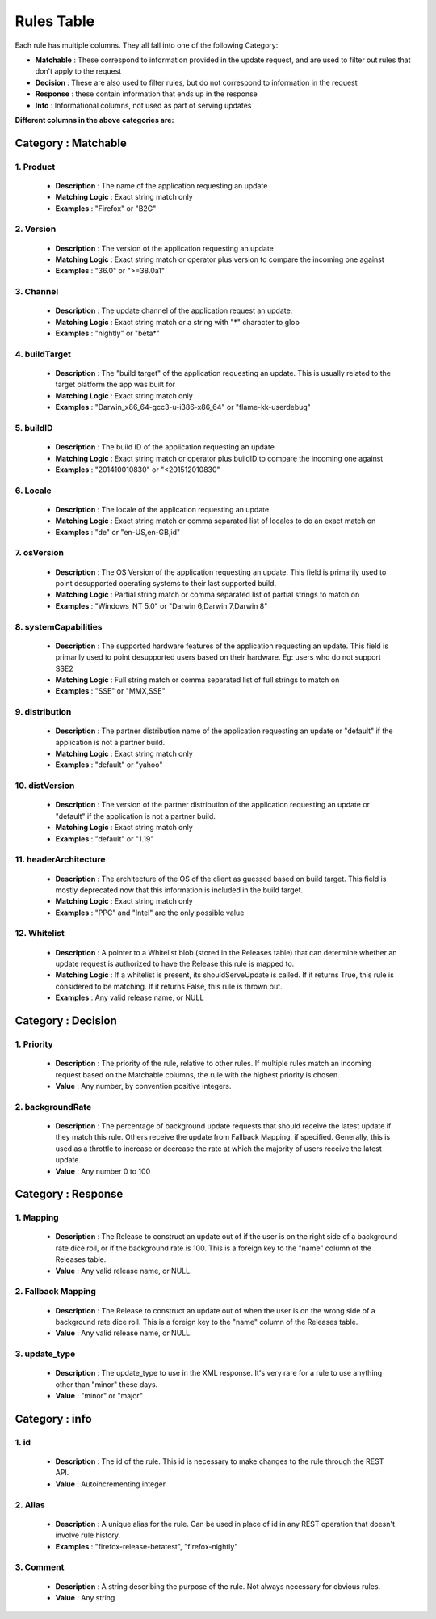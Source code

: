 
.. _rulestable:

===========
Rules Table
===========

Each rule has multiple columns. They all fall into one of the following Category:

-   **Matchable** : These correspond to information provided in the update request, and are used to filter out rules that don't apply to the request
-   **Decision** : These are also used to filter rules, but do not correspond to information in the request
-   **Response** : these contain information that ends up in the response
-   **Info** : Informational columns, not used as part of serving updates

**Different columns in the above categories are:**


--------------------
Category : Matchable
--------------------

1. Product
^^^^^^^^^^
    - **Description** : The name of the application requesting an update

    - **Matching Logic** : Exact string match only

    - **Examples** : "Firefox" or "B2G"

2. Version
^^^^^^^^^^
    - **Description** : The version of the application requesting an update

    - **Matching Logic** : Exact string match or operator plus version to compare the incoming one against

    - **Examples** : "36.0" or ">=38.0a1"

3. Channel
^^^^^^^^^^

    - **Description** : The update channel of the application request an update.

    - **Matching Logic** : Exact string match or a string with "*" character to glob

    - **Examples** : "nightly" or "beta*"

4. buildTarget
^^^^^^^^^^^^^^

    - **Description** : The "build target" of the application requesting an update. This is usually related to the target platform the app was built for

    - **Matching Logic** : Exact string match only

    - **Examples** : "Darwin_x86_64-gcc3-u-i386-x86_64" or "flame-kk-userdebug"


5. buildID
^^^^^^^^^^

    - **Description** : The build ID of the application requesting an update

    - **Matching Logic** : Exact string match or operator plus buildID to compare the incoming one against

    - **Examples** : "201410010830" or "<201512010830"

6. Locale
^^^^^^^^^

    - **Description** : The locale of the application requesting an update.

    - **Matching Logic** : Exact string match or comma separated list of locales to do an exact match on

    - **Examples** : "de" or "en-US,en-GB,id"

7. osVersion
^^^^^^^^^^^^

    - **Description** : The OS Version of the application requesting an update. This field is primarily used to point desupported operating systems to their last supported build.

    - **Matching Logic** : Partial string match or comma separated list of partial strings to match on

    - **Examples** : "Windows_NT 5.0" or "Darwin 6,Darwin 7,Darwin 8"

8. systemCapabilities
^^^^^^^^^^^^^^^^^^^^^

    - **Description** : The supported hardware features of the application requesting an update. This field is primarily used to point desupported users based on their hardware. Eg: users who do not support SSE2

    - **Matching Logic** : Full string match or comma separated list of full strings to match on

    - **Examples** : "SSE" or "MMX,SSE"


9. distribution
^^^^^^^^^^^^^^^

    - **Description** : The partner distribution name of the application requesting an update or "default" if the application is not a partner build.

    - **Matching Logic** : Exact string match only

    - **Examples** : "default" or "yahoo"

10. distVersion
^^^^^^^^^^^^^^^

    - **Description** : The version of the partner distribution of the application requesting an update or "default" if the application is not a partner build.

    - **Matching Logic** : Exact string match only

    - **Examples** : "default" or "1.19"

11. headerArchitecture
^^^^^^^^^^^^^^^^^^^^^^

    - **Description** : The architecture of the OS of the client as guessed based on build target. This field is mostly deprecated now that this information is included in the build target.

    - **Matching Logic** : Exact string match only

    - **Examples** : "PPC" and "Intel" are the only possible value

12. Whitelist
^^^^^^^^^^^^^

    - **Description** : A pointer to a Whitelist blob (stored in the Releases table) that can determine whether an update request is authorized to have the Release this rule is mapped to.

    - **Matching Logic** : If a whitelist is present, its shouldServeUpdate is called. If it returns True, this rule is considered to be matching. If it returns False, this rule is thrown out.

    - **Examples** : Any valid release name, or NULL

-------------------
Category : Decision
-------------------

1. Priority
^^^^^^^^^^^
    - **Description** : The priority of the rule, relative to other rules. If multiple rules match an incoming request based on the Matchable columns, the rule with the highest priority is chosen.

    - **Value** : Any number, by convention positive integers.


2. backgroundRate
^^^^^^^^^^^^^^^^^
    - **Description** : The percentage of background update requests that should receive the latest update if they match this rule. Others receive the update from Fallback Mapping, if specified. Generally, this is used as a throttle to increase or decrease the rate at which the majority of users receive the latest update.

    - **Value** : Any number 0 to 100


-------------------
Category : Response
-------------------

1. Mapping
^^^^^^^^^^

    - **Description** : The Release to construct an update out of if the user is on the right side of a background rate dice roll, or if the background rate is 100. This is a foreign key to the "name" column of the Releases table.

    - **Value** : Any valid release name, or NULL.


2. Fallback Mapping
^^^^^^^^^^^^^^^^^^^

    - **Description** : The Release to construct an update out of when the user is on the wrong side of a background rate dice roll. This is a foreign key to the "name" column of the Releases table.

    - **Value** : Any valid release name, or NULL.


3. update_type
^^^^^^^^^^^^^^

    - **Description** : The update_type to use in the XML response. It's very rare for a rule to use anything other than "minor" these days.

    - **Value** : "minor" or "major"

---------------
Category : info
---------------

1. id
^^^^^

    - **Description** : The id of the rule. This id is necessary to make changes to the rule through the REST API.

    - **Value** : Autoincrementing integer

2. Alias
^^^^^^^^

    - **Description** : A unique alias for the rule. Can be used in place of id in any REST operation that doesn't involve rule history.

    - **Examples** : "firefox-release-betatest", "firefox-nightly"

3. Comment
^^^^^^^^^^

    - **Description** : A string describing the purpose of the rule. Not always necessary for obvious rules.

    - **Value** : Any string



